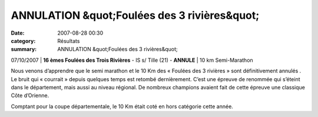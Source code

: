 ANNULATION &quot;Foulées des 3 rivières&quot;
=============================================

:date: 2007-08-28 00:30
:category: Résultats
:summary: ANNULATION &quot;Foulées des 3 rivières&quot;

07/10/2007 | **16 èmes Foulées des Trois Rivières** - IS s/ Tille (21) - **ANNULE** | 10 km
Semi-Marathon


Nous venons d’apprendre que le semi marathon et le 10 Km des « Foulées des 3 rivières » sont définitivement annulés . Le bruit qui « courrait » depuis quelques temps est retombé dernièrement. C’est une épreuve de renommée qui s’éteint dans le département, mais aussi au niveau régional. De nombreux champions avaient fait de cette épreuve une classique Côte d’Orienne.


Comptant pour la coupe départementale, le 10 Km était coté en hors catégorie cette année.
